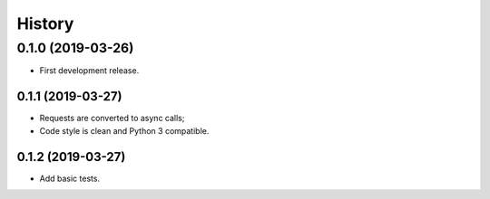 =======
History
=======

0.1.0 (2019-03-26)
------------------

* First development release.

0.1.1 (2019-03-27)
==================

* Requests are converted to async calls;
* Code style is clean and Python 3 compatible.

0.1.2 (2019-03-27)
==================

* Add basic tests.
